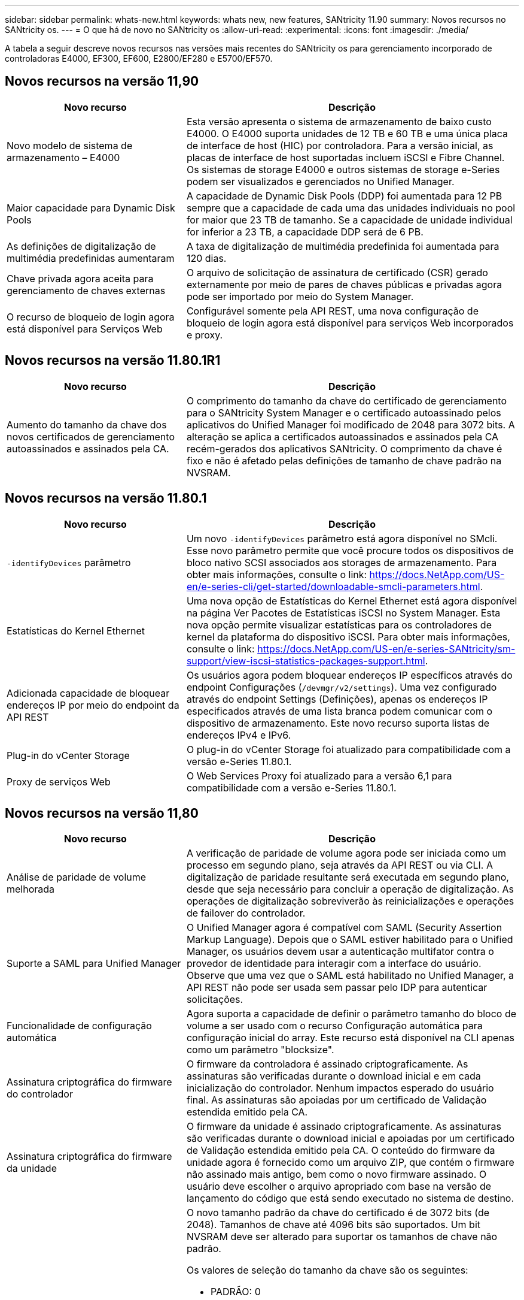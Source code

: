 ---
sidebar: sidebar 
permalink: whats-new.html 
keywords: whats new, new features, SANtricity 11.90 
summary: Novos recursos no SANtricity os. 
---
= O que há de novo no SANtricity os
:allow-uri-read: 
:experimental: 
:icons: font
:imagesdir: ./media/


[role="lead"]
A tabela a seguir descreve novos recursos nas versões mais recentes do SANtricity os para gerenciamento incorporado de controladoras E4000, EF300, EF600, E2800/EF280 e E5700/EF570.



== Novos recursos na versão 11,90

[cols="35h,~"]
|===
| Novo recurso | Descrição 


 a| 
Novo modelo de sistema de armazenamento – E4000
 a| 
Esta versão apresenta o sistema de armazenamento de baixo custo E4000. O E4000 suporta unidades de 12 TB e 60 TB e uma única placa de interface de host (HIC) por controladora. Para a versão inicial, as placas de interface de host suportadas incluem iSCSI e Fibre Channel. Os sistemas de storage E4000 e outros sistemas de storage e-Series podem ser visualizados e gerenciados no Unified Manager.



 a| 
Maior capacidade para Dynamic Disk Pools
 a| 
A capacidade de Dynamic Disk Pools (DDP) foi aumentada para 12 PB sempre que a capacidade de cada uma das unidades individuais no pool for maior que 23 TB de tamanho. Se a capacidade de unidade individual for inferior a 23 TB, a capacidade DDP será de 6 PB.



 a| 
As definições de digitalização de multimédia predefinidas aumentaram
 a| 
A taxa de digitalização de multimédia predefinida foi aumentada para 120 dias.



 a| 
Chave privada agora aceita para gerenciamento de chaves externas
 a| 
O arquivo de solicitação de assinatura de certificado (CSR) gerado externamente por meio de pares de chaves públicas e privadas agora pode ser importado por meio do System Manager.



 a| 
O recurso de bloqueio de login agora está disponível para Serviços Web
 a| 
Configurável somente pela API REST, uma nova configuração de bloqueio de login agora está disponível para serviços Web incorporados e proxy.

|===


== Novos recursos na versão 11.80.1R1

[cols="35h,~"]
|===
| Novo recurso | Descrição 


 a| 
Aumento do tamanho da chave dos novos certificados de gerenciamento autoassinados e assinados pela CA.
 a| 
O comprimento do tamanho da chave do certificado de gerenciamento para o SANtricity System Manager e o certificado autoassinado pelos aplicativos do Unified Manager foi modificado de 2048 para 3072 bits. A alteração se aplica a certificados autoassinados e assinados pela CA recém-gerados dos aplicativos SANtricity. O comprimento da chave é fixo e não é afetado pelas definições de tamanho de chave padrão na NVSRAM.

|===


== Novos recursos na versão 11.80.1

[cols="35h,~"]
|===
| Novo recurso | Descrição 


 a| 
`-identifyDevices` parâmetro
 a| 
Um novo `-identifyDevices` parâmetro está agora disponível no SMcli. Esse novo parâmetro permite que você procure todos os dispositivos de bloco nativo SCSI associados aos storages de armazenamento. Para obter mais informações, consulte o link: https://docs.NetApp.com/US-en/e-series-cli/get-started/downloadable-smcli-parameters.html.



 a| 
Estatísticas do Kernel Ethernet
 a| 
Uma nova opção de Estatísticas do Kernel Ethernet está agora disponível na página Ver Pacotes de Estatísticas iSCSI no System Manager. Esta nova opção permite visualizar estatísticas para os controladores de kernel da plataforma do dispositivo iSCSI. Para obter mais informações, consulte o link: https://docs.NetApp.com/US-en/e-series-SANtricity/sm-support/view-iscsi-statistics-packages-support.html.



 a| 
Adicionada capacidade de bloquear endereços IP por meio do endpoint da API REST
 a| 
Os usuários agora podem bloquear endereços IP específicos através do endpoint Configurações (`/devmgr/v2/settings`). Uma vez configurado através do endpoint Settings (Definições), apenas os endereços IP especificados através de uma lista branca podem comunicar com o dispositivo de armazenamento. Este novo recurso suporta listas de endereços IPv4 e IPv6.



 a| 
Plug-in do vCenter Storage
 a| 
O plug-in do vCenter Storage foi atualizado para compatibilidade com a versão e-Series 11.80.1.



 a| 
Proxy de serviços Web
 a| 
O Web Services Proxy foi atualizado para a versão 6,1 para compatibilidade com a versão e-Series 11.80.1.

|===


== Novos recursos na versão 11,80

[cols="35h,~"]
|===
| Novo recurso | Descrição 


 a| 
Análise de paridade de volume melhorada
 a| 
A verificação de paridade de volume agora pode ser iniciada como um processo em segundo plano, seja através da API REST ou via CLI. A digitalização de paridade resultante será executada em segundo plano, desde que seja necessário para concluir a operação de digitalização. As operações de digitalização sobreviverão às reinicializações e operações de failover do controlador.



 a| 
Suporte a SAML para Unified Manager
 a| 
O Unified Manager agora é compatível com SAML (Security Assertion Markup Language). Depois que o SAML estiver habilitado para o Unified Manager, os usuários devem usar a autenticação multifator contra o provedor de identidade para interagir com a interface do usuário. Observe que uma vez que o SAML está habilitado no Unified Manager, a API REST não pode ser usada sem passar pelo IDP para autenticar solicitações.



 a| 
Funcionalidade de configuração automática
 a| 
Agora suporta a capacidade de definir o parâmetro tamanho do bloco de volume a ser usado com o recurso Configuração automática para configuração inicial do array. Este recurso está disponível na CLI apenas como um parâmetro "blocksize".



 a| 
Assinatura criptográfica do firmware do controlador
 a| 
O firmware da controladora é assinado criptograficamente. As assinaturas são verificadas durante o download inicial e em cada inicialização do controlador. Nenhum impactos esperado do usuário final. As assinaturas são apoiadas por um certificado de Validação estendida emitido pela CA.



 a| 
Assinatura criptográfica do firmware da unidade
 a| 
O firmware da unidade é assinado criptograficamente. As assinaturas são verificadas durante o download inicial e apoiadas por um certificado de Validação estendida emitido pela CA. O conteúdo do firmware da unidade agora é fornecido como um arquivo ZIP, que contém o firmware não assinado mais antigo, bem como o novo firmware assinado. O usuário deve escolher o arquivo apropriado com base na versão de lançamento do código que está sendo executado no sistema de destino.



 a| 
Gerenciamento do servidor de chaves externo - tamanho da chave do certificado
 a| 
O novo tamanho padrão da chave do certificado é de 3072 bits (de 2048). Tamanhos de chave até 4096 bits são suportados. Um bit NVSRAM deve ser alterado para suportar os tamanhos de chave não padrão.

Os valores de seleção do tamanho da chave são os seguintes:

* PADRÃO: 0
* COMPRIMENTO 2048: 1CM
* COMPRIMENTO 3072: 2CM
* COMPRIMENTO 4096: 3CM


Para alterar o tamanho da chave para 4096 através do SMcli:

`set controller[b] globalnvsrambyte[0xc0]=3;`
`set controller[a] globalnvsrambyte[0xc0]=3;`

Interrogar o tamanho da chave:

`show allcontrollers globalnvsrambyte[0xc0];`



 a| 
Melhorias no pool de discos
 a| 
Os pools de discos criados com controladores executando 11,80 ou acima serão _Version 1_ pools em vez de _Version 0_ pools. Uma operação de downgrade é restrita quando um pool de discos _Version 1_ existe.

A versão de um pool de discos pode ser identificada no perfil do storage array.



 a| 
O System Manager e o Unified Manager não serão iniciados a menos que os requisitos mínimos do navegador sejam atendidos
 a| 
É necessária uma versão mínima do navegador antes de o System Manager ou o Unified Manager serem iniciados.

A seguir estão as versões mínimas suportadas:

* Firefox versão mínima 80
* Chrome versão mínima 89
* Edge versão mínima 90
* Safari versão mínima 14




 a| 
Suporte para unidades SSD NVMe FIPS 140-3
 a| 
Agora, as unidades SSD NVMe FIPS 140-3 com certificação NetApp são compatíveis. Eles serão corretamente identificados como tal no perfil do storage array e no System Manager.



 a| 
Suporte para cache de leitura SSD em EF300 e EF600
 a| 
O cache de leitura SSD agora é suportado em controladores EF300 e EF600 usando HDD com expansão SAS.



 a| 
Suporte para espelhamento remoto assíncrono iSCSI e Fibre Channel em EF300 e EF600
 a| 
O espelhamento remoto assíncrono (ARVM) agora é compatível com controladoras EF300 e EF600 com volumes baseados em NVMe e SAS.



 a| 
Suporte a EF300 TB e EF600 TB sem unidades na bandeja de base
 a| 
As configurações de controladora EF300 e EF600 sem unidades NVMe na bandeja base agora são compatíveis.



 a| 
Portas USB desativadas para todas as plataformas
 a| 
As portas USB estão agora desativadas em todas as plataformas.



 a| 
Aumento do cache de leitura SSD máximo
 a| 
Cache de leitura de SSD máximo aumentado de 5TB para 8TB.



 a| 
Atribua o cache de leitura all flash a um único volume em configurações duplex
 a| 
Todo o cache de leitura SSD agora pode ser atribuído ao mesmo volume em sistemas duplex sempre que um único volume usa todo o cache SSD.



 a| 
Número de série da unidade adicionado à tabela de resumo da unidade do perfil da matriz de armazenamento
 a| 
O número de série da unidade foi adicionado à tabela de resumo da unidade no perfil Storage Array.



 a| 
Adicionado dom0-misc-loGS ao ASUP diário
 a| 
Os logs dom0-misc para os controladores A e B foram adicionados aos ASUPs diários.



 a| 
A porta 443 agora é usada por padrão para comunicação de aplicativos com serviços da Web incorporados
 a| 
A porta 443 agora é usada por padrão ao se comunicar com o servidor web incorporado. O  `-useLegacyTransferPort`comando CLI foi adicionado para aqueles que, em vez disso, querem usar a porta de transferência 8443 herdada. Para obter mais informações sobre o novo comando -useLegacyTransferPort CLI, consulte https://docs.netapp.com/us-en/e-series-cli/whats-new.html["SANtricity CLI Novidades"].



 a| 
Capacidade de progresso da paridade do volume de digitalização
 a| 
Os seguintes comandos CLI foram implementados para suportar operações de digitalização de paridade de volume baseadas na tarefa:

* Iniciar a verificação de paridade do volume
* Guardar erros de trabalho de paridade de volume de verificação
* Parar trabalho de paridade de volume de verificação
* Mostrar trabalho ou trabalhos de paridade de volume de verificação


Para obter mais informações sobre os novos comandos de CLI de digitalização de paridade de volume baseados na tarefa, consulte https://docs.netapp.com/us-en/e-series-cli/whats-new.html["SANtricity CLI Novidades"].



 a| 
Suporte a MFA para Unified Manager
 a| 
O suporte à autenticação multifator (MFA) agora é compatível com o Unified Manager.



 a| 
Alternar ícone para a vista frontal do hardware
 a| 
Na exibição hardware do System Manager/Unified Manager, as duas guias a seguir estão disponíveis para controlar a exibição frontal e traseira:

* Guia unidades
* Separador Controladores e componentes




 a| 
Plug-in do vCenter Storage
 a| 
O plug-in do vCenter Storage foi atualizado para compatibilidade com a versão e-Series 11,80.



 a| 
Web Services Proxy 6,0
 a| 
O Web Services Proxy foi atualizado para a versão 6,0 para compatibilidade com a versão e-Series 11,80.



 a| 
Sinalizador de criação de casos ASUP removido para eventos de temperatura nominal e máxima ultrapassados da série e
 a| 
O sinalizador de criação de casos está agora desativado para eventos de temperatura nominal e máxima excedidos que não requerem qualquer ação.



 a| 
Sinalizador de criação de caso de prioridade ativado para o evento Mel 0x1209
 a| 
Um sinalizador de criação de caso agora é criado para o `MEL_EV_DEGRADE_CHANNEL 0x1209` evento mel.

|===